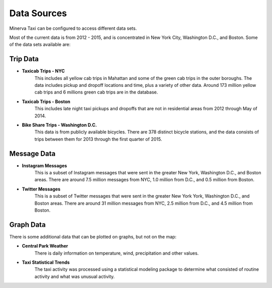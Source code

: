 Data Sources
------------

Minerva Taxi can be configured to access different data sets.

Most of the current data is from 2012 - 2015, and is concentrated in New York City, Washington D.C., and Boston.  Some of the data sets available are:

Trip Data
=========

* **Taxicab Trips - NYC**
    This includes all yellow cab trips in Mahattan and some of the green cab
    trips in the outer boroughs.  The data includes pickup and dropoff 
    locations and time, plus a variety of other data.  Around 173 million
    yellow cab trips and 6 millions green cab trips are in the database.

* **Taxicab Trips - Boston**
    This includes late night taxi pickups and dropoffs that are not in
    residential areas from 2012 through May of 2014.

* **Bike Share Trips - Washington D.C.**
    This data is from publicly available bicycles.  There are 378 distinct
    bicycle stations, and the data consists of trips between them for 2013
    through the first quarter of 2015.

Message Data
============

* **Instagram Messages**
    This is a subset of Instagram messages that were sent in the greater New
    York, Washington D.C., and Boston areas.  There are around 7.5 million
    messages from NYC, 1.0 million from D.C., and 0.5 million from Boston.

* **Twitter Messages**
    This is a subset of Twitter messages that were sent in the greater New York
    York, Washington D.C., and Boston areas.  There are around 31 million
    messages from NYC, 2.5 million from D.C., and 4.5 million from Boston.

Graph Data
==========

There is some additional data that can be plotted on graphs, but not on the map:

* **Central Park Weather**
      There is daily information on temperature, wind, precipitation and other values.
  
* **Taxi Statistical Trends**
    The taxi activity was processed using a statistical modeling package to determine what consisted of routine activity and what was unusual activity.
